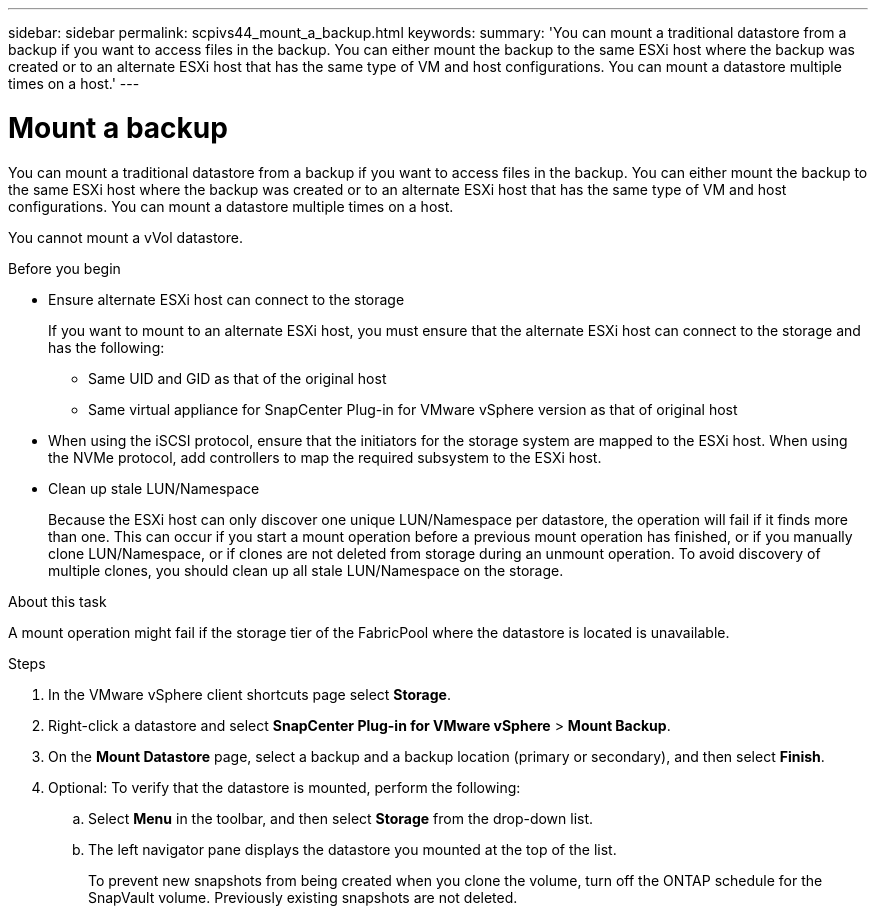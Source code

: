 ---
sidebar: sidebar
permalink: scpivs44_mount_a_backup.html
keywords:
summary: 'You can mount a traditional datastore from a backup if you want to access files in the backup. You can either mount the backup to the same ESXi host where the backup was created or to an alternate ESXi host that has the same type of VM and host configurations. You can mount a datastore multiple times on a host.'
---

= Mount a backup
:hardbreaks:
:nofooter:
:icons: font
:linkattrs:
:imagesdir: ./media/

// This file was created with NDAC Version 2.0 (August 17, 2020)
// 2020-09-09 12:24:23.855703

[.lead]
You can mount a traditional datastore from a backup if you want to access files in the backup. You can either mount the backup to the same ESXi host where the backup was created or to an alternate ESXi host that has the same type of VM and host configurations. You can mount a datastore multiple times on a host.

You cannot mount a vVol datastore.

.Before you begin

* Ensure alternate ESXi host can connect to the storage
+
If you want to mount to an alternate ESXi host, you must ensure that the alternate ESXi host can connect to the storage and has the following:

** Same UID and GID as that of the original host
** Same virtual appliance for SnapCenter Plug-in for VMware vSphere version as that of original host

* When using the iSCSI protocol, ensure that the initiators for the storage system are mapped to the ESXi host. When using the NVMe protocol, add controllers to map the required subsystem to the ESXi host.

* Clean up stale LUN/Namespace
+
Because the ESXi host can only discover one unique LUN/Namespace per datastore, the operation will fail if it finds more than one. This can occur if you start a mount operation before a previous mount operation has finished, or if you manually clone LUN/Namespace, or if clones are not deleted from storage during an unmount operation. To avoid discovery of multiple clones, you should clean up all stale LUN/Namespace on the storage.

.About this task

A mount operation might fail if the storage tier of the FabricPool where the datastore is located is unavailable.

.Steps

. In the VMware vSphere client shortcuts page select *Storage*.
. Right-click a datastore and select *SnapCenter Plug-in for VMware vSphere* > *Mount Backup*.
. On the *Mount Datastore* page, select a backup and a backup location (primary or secondary), and then select *Finish*.
//Updated for BURT 1378132 observation 29, March 2021 Madhulika
. Optional: To verify that the datastore is mounted, perform the following:
.. Select *Menu* in the toolbar, and then select *Storage* from the drop-down list.
.. The left navigator pane displays the datastore you mounted at the top of the list.
+
To prevent new snapshots from being created when you clone the volume, turn off the ONTAP schedule for the SnapVault volume. Previously existing snapshots are not deleted.
